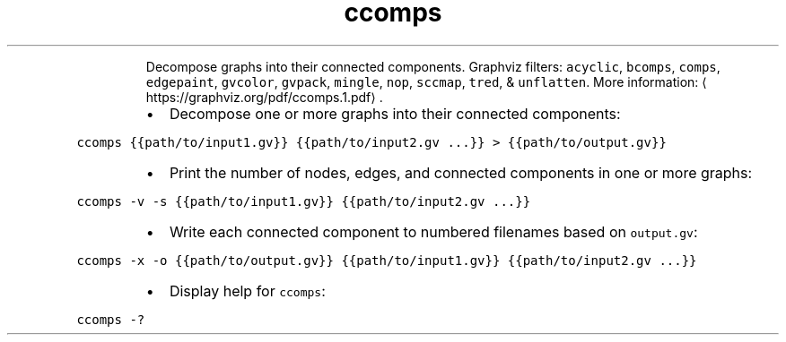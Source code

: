 .TH ccomps
.PP
.RS
Decompose graphs into their connected components.
Graphviz filters: \fB\fCacyclic\fR, \fB\fCbcomps\fR, \fB\fCcomps\fR, \fB\fCedgepaint\fR, \fB\fCgvcolor\fR, \fB\fCgvpack\fR, \fB\fCmingle\fR, \fB\fCnop\fR, \fB\fCsccmap\fR, \fB\fCtred\fR, & \fB\fCunflatten\fR\&.
More information: \[la]https://graphviz.org/pdf/ccomps.1.pdf\[ra]\&.
.RE
.RS
.IP \(bu 2
Decompose one or more graphs into their connected components:
.RE
.PP
\fB\fCccomps {{path/to/input1.gv}} {{path/to/input2.gv ...}} > {{path/to/output.gv}}\fR
.RS
.IP \(bu 2
Print the number of nodes, edges, and connected components in one or more graphs:
.RE
.PP
\fB\fCccomps \-v \-s {{path/to/input1.gv}} {{path/to/input2.gv ...}}\fR
.RS
.IP \(bu 2
Write each connected component to numbered filenames based on \fB\fCoutput.gv\fR:
.RE
.PP
\fB\fCccomps \-x \-o {{path/to/output.gv}} {{path/to/input1.gv}} {{path/to/input2.gv ...}}\fR
.RS
.IP \(bu 2
Display help for \fB\fCccomps\fR:
.RE
.PP
\fB\fCccomps \-?\fR
